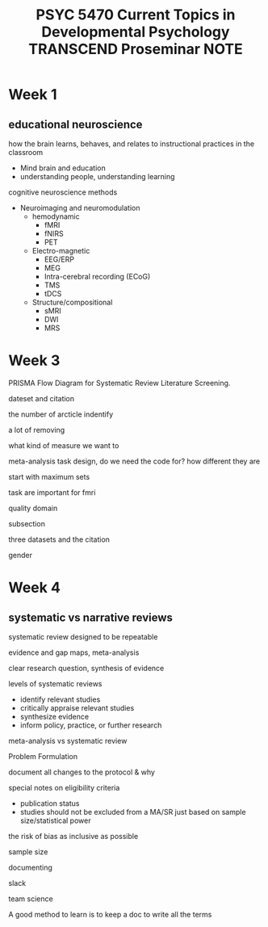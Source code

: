:PROPERTIES:
:ID:       8EC055B0-D5D1-48B9-A734-C957CBE22115
:mtime:    20250915161515 20250915140442 20250915133246 20250908140342 20250825142237 20250825133404
:ctime:    20250825133404
:END:
#+title: PSYC 5470 Current Topics in Developmental Psychology TRANSCEND Proseminar NOTE
#+filetags:PSYC5470

* Week 1
** educational neuroscience
how the brain learns, behaves, and relates to instructional practices in the classroom
+ Mind brain and education
+ understanding people, understanding learning

cognitive neuroscience methods
+ Neuroimaging and neuromodulation
  + hemodynamic
    + fMRI
    + fNIRS
    + PET
  + Electro-magnetic
    + EEG/ERP
    + MEG
    + Intra-cerebral recording (ECoG)
    + TMS
    + tDCS
  + Structure/compositional
    + sMRI
    + DWI
    + MRS

* Week 3
PRISMA Flow Diagram for Systematic Review Literature Screening.

dateset and citation

the number of arcticle indentify

a lot of removing

what kind of measure we want to

meta-analysis
task design, do we need the code for? how different they are

start with maximum sets


task are important for fmri

quality domain

subsection

three datasets and the citation

gender

* Week 4
** systematic vs narrative reviews
systematic review designed to be repeatable

evidence and gap maps, meta-analysis

clear research question, synthesis of evidence

levels of systematic reviews
+ identify relevant studies
+ critically appraise relevant studies
+ synthesize evidence
+ inform policy, practice, or further research

meta-analysis vs systematic review

Problem Formulation

document all changes to the protocol & why

special notes on eligibility criteria
+ publication status
+ studies should not be excluded from a MA/SR just based on sample size/statistical power

the risk of bias
as inclusive as possible

sample size

documenting

slack

team science

A good method to learn is to keep a doc to write all the terms
